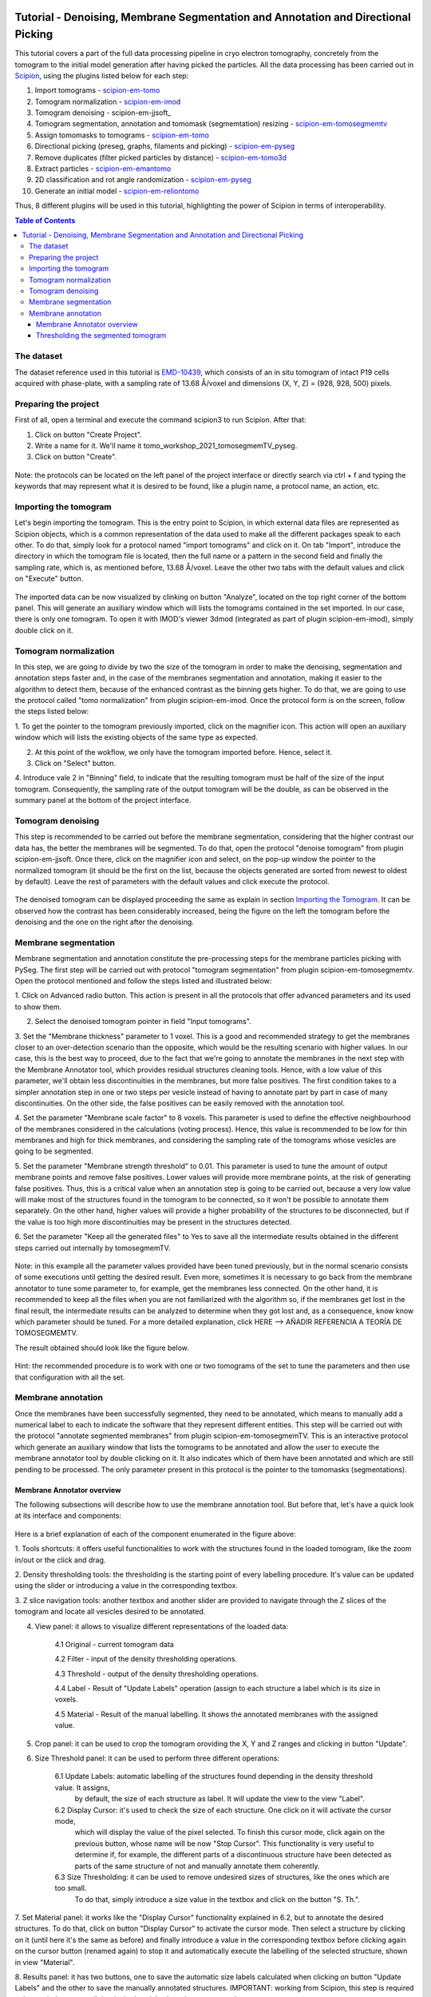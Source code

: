 .. figure:: /docs/images/scipion_logo.gif
   :width: 250
   :alt: scipion logo

.. _Tutorial-Denoising-Membrane-Segmentation-and-Annotation-and-Directional-Picking:

==================================================================================
Tutorial - Denoising, Membrane Segmentation and Annotation and Directional Picking
==================================================================================

This tutorial covers a part of the full data processing pipeline in cryo electron tomography, concretely from the
tomogram to the initial model generation after having picked the particles. All the data processing has been carried
out in Scipion_, using the plugins listed below for each step:

1. Import tomograms - scipion-em-tomo_

2. Tomogram normalization - scipion-em-imod_

3. Tomogram denoising - scipion-em-jjsoft_

4. Tomogram segmentation, annotation and tomomask (segmemtation) resizing - scipion-em-tomosegmemtv_

5. Assign tomomasks to tomograms - scipion-em-tomo_

6. Directional picking (preseg, graphs, filaments and picking) - scipion-em-pyseg_

7. Remove duplicates (filter picked particles by distance) - scipion-em-tomo3d_

8. Extract particles - scipion-em-emantomo_

9. 2D classification and rot angle randomization - scipion-em-pyseg_

10. Generate an initial model - scipion-em-reliontomo_

Thus, 8 different plugins will be used in this tutorial, highlighting the power of Scipion in terms of interoperability.


.. contents:: Table of Contents

The dataset
===========

The dataset reference used in this tutorial is EMD-10439_, which consists of an in situ tomogram of intact P19 cells
acquired with phase-plate, with a sampling rate of 13.68 Å/voxel and dimensions (X, Y, Z) = (928, 928, 500) pixels.

Preparing the project
=====================
First of all, open a terminal and execute the command scipion3 to run Scipion. After that:

1. Click on button "Create Project".

2. Write a name for it. We'll name it tomo_workshop_2021_tomosegmemTV_pyseg.

3. Click on button "Create".

.. figure:: /docs/user/denoising_mbSegmentation_pysegDirPicking/00_createProject.png
   :width: 400
   :alt: Create Project

Note: the protocols can be located on the left panel of the project interface or directly search via ctrl + f and typing
the keywords that may represent what it is desired to be found, like a plugin name, a protocol name, an action, etc.


.. _Importing the Tomogram:

Importing the tomogram
======================
Let's begin importing the tomogram. This is the entry point to Scipion, in which external data files are represented as
Scipion objects, which is a common representation of the data used to make all the different packages speak to each
other. To do that, simply look for a protocol named "import tomograms" and click on it. On tab "Import", introduce the
directory in which the tomogram file is located, then the full name or a pattern in the second field and finally the
sampling rate, which is, as mentioned before, 13.68 Å/voxel. Leave the other two tabs with the default values and click
on "Execute" button.

.. figure:: /docs/user/denoising_mbSegmentation_pysegDirPicking/01_ImportTomo.png
   :width: 500
   :alt: Import tomogram

The imported data can be now visualized by clinking on button "Analyze", located on the top right corner of the bottom
panel. This will generate an auxiliary window which will lists the tomograms contained in the set imported. In our case,
there is only one tomogram. To open it with IMOD's viewer 3dmod (integrated as part of plugin scipion-em-imod), simply
double click on it.

.. figure:: /docs/user/denoising_mbSegmentation_pysegDirPicking/01_res_ImportTomo.png
   :width: 700
   :alt: Import tomogram result

Tomogram normalization
=======================
In this step, we are going to divide by two the size of the tomogram in order to make the denoising, segmentation and
annotation steps faster and, in the case of the membranes segmentation and annotation, making it easier to the
algorithm to detect them, because of the enhanced contrast as the binning gets higher. To do that, we are going to use
the protocol called "tomo normalization" from plugin scipion-em-imod. Once the protocol form is on the screen, follow
the steps listed below:

1. To get the pointer to the tomogram previously imported, click on the magnifier icon. This action will open an
auxiliary window which will lists the existing objects of the same type as expected.

2. At this point of the wokflow, we only have the tomogram imported before. Hence, select it.

3. Click on "Select" button.

4. Introduce vale 2 in "Binning" field, to indicate that the resulting tomogram must be half of the size of the input
tomogram. Consequently, the sampling rate of the output tomogram will be the double, as can be observed in the summary
panel at the bottom of the project interface.

.. figure:: /docs/user/denoising_mbSegmentation_pysegDirPicking/02_NormalizeTomo.png
   :width: 650
   :alt: Normalize tomogram

Tomogram denoising
==================

This step is recommended to be carried out before the membrane segmentation, considering that the higher contrast our
data has, the better the membranes will be segmented. To do that, open the protocol "denoise tomogram" from plugin
scipion-em-jjsoft. Once there, click on the magnifier icon and select, on the pop-up window the pointer to the
normalized tomogram (it should be the first on the list, because the objects generated are sorted from newest to
oldest by default). Leave the rest of parameters with the default values and click execute the protocol.

.. figure:: /docs/user/denoising_mbSegmentation_pysegDirPicking/03_DenoiseTomo.png
   :width: 500
   :alt: Denoise tomogram

The denoised tomogram can be displayed proceeding the same as explain in section `Importing the Tomogram`_. It can be observed
how the contrast has been considerably increased, being the figure on the left the tomogram before the denoising and
the one on the right after the denoising.

.. figure:: /docs/user/denoising_mbSegmentation_pysegDirPicking/03_res_DenoiseTomo.png
   :width: 1000
   :alt: Denoise tomogram result

Membrane segmentation
=====================

Membrane segmentation and annotation constitute the pre-processing steps for the membrane particles picking with PySeg.
The first step will be carried out with protocol "tomogram segmentation" from plugin scipion-em-tomosegmemtv. Open the
protocol mentioned and follow the steps listed and illustrated below:

1. Click on Advanced radio button. This action is present in all the protocols that offer advanced parameters and its
used to show them.

2. Select the denoised tomogram pointer in field "Input tomograms".

3. Set the "Membrane thickness" parameter to 1 voxel. This is a good and recommended strategy to get the membranes closer
to an over-detection scenario than the opposite, which would be the resulting scenario with higher values. In our case,
this is the best way to proceed, due to the fact that we're going to annotate the membranes in the next step with the
Membrane Annotator tool, which provides residual structures cleaning tools. Hence, with a low value of this parameter,
we'll obtain less discontinuities in the membranes, but more false positives. The first condition takes to a simpler
annotation step in one or two steps per vesicle instead of having to annotate part by part in case of many
discontinuities. On the other side, the false positives can be easily removed with the annotation tool.

4. Set the parameter "Membrane scale factor" to 8 voxels. This parameter is used to define the effective neighbourhood
of the membranes considered in the calculations (voting process). Hence, this value is recommended to be low for thin
membranes and high for thick membranes, and considering the sampling rate of the tomograms whose vesicles are going to
be segmented.

5. Set the parameter "Membrane strength threshold" to 0.01. This parameter is used to tune the amount of output
membrane points and remove false positives. Lower values will provide more membrane points, at the risk of generating
false positives. Thus, this is a critical value when an annotation step is going to be carried out, because a very low
value will make most of the structures found in the tomogram to be connected, so it won't be possible to annotate them
separately. On the other hand, higher values will provide a higher probability of the structures to be disconnected,
but if the value is too high more discontinuities may be present in the structures detected.

6. Set the parameter "Keep all the generated files" to Yes to save all the intermediate results obtained in the
different steps carried out internally by tomosegmemTV.


.. figure:: /docs/user/denoising_mbSegmentation_pysegDirPicking/04_MembranesSegmentation.png
   :width: 500
   :alt: Vesicles segmentation

Note: in this example all the parameter values provided have been tuned previously, but in the normal scenario consists
of some executions until getting the desired result. Even more, sometimes it is necessary to go back from the membrane
annotator to tune some parameter to, for example, get the membranes less connected. On the other hand, it is
recommended to keep all the files when you are not familiarized with the algorithm so, if the membranes get lost in the
final result, the intermediate results can be analyzed to determine when they got lost and, as a consequence, know
know which parameter should be tuned. For a more detailed explanation, click HERE --> AÑADIR REFERENCIA A TEORÍA DE
TOMOSEGMEMTV.

The result obtained should look like the figure below.

.. figure:: /docs/user/denoising_mbSegmentation_pysegDirPicking/04_res_MembranesSegmentation.png
   :width: 500
   :alt: Vesicles segmentation result

Hint: the recommended procedure is to work with one or two tomograms of the set to tune the parameters and then use
that configuration with all the set.

Membrane annotation
===================

Once the membranes have been successfully segmented, they need to be annotated, which means to manually add a numerical
label to each to indicate the software that they represent different entities. This step will be carried out with the
protocol "annotate segmented membranes" from plugin scipion-em-tomosegmemTV. This is an interactive protocol which
generate an auxiliary window that lists the tomograms to be annotated and allow the user to execute the membrane
annotator tool by double clicking on it. It also indicates which of them have been annotated and which are still
pending to be processed. The only parameter present in this protocol is the pointer to the tomomasks (segmentations).

.. figure:: /docs/user/denoising_mbSegmentation_pysegDirPicking/05_MembranesAnnotation.png
   :width: 1000
   :alt: Vesicles annotation

Membrane Annotator overview
---------------------------

The following subsections will describe how to use the membrane annotation tool. But before that, let's have a quick
look at its interface and components:

.. figure:: /docs/user/denoising_mbSegmentation_pysegDirPicking/05_MembranesAnnotator_overview.png
   :width: 650
   :alt: Membrane Annotator overview

Here is a brief explanation of each of the component enumerated in the figure above:

1. Tools shortcuts: it offers useful functionalities to work with the structures found in the loaded tomogram, like the
zoom in/out or the click and drag.

2. Density thresholding tools: the thresholding is the starting point of every labelling procedure. It's value can be
updated using the slider or introducing a value in the corresponding textbox.

3. Z slice navigation tools: another textbox and another slider are provided to navigate through the Z slices of the
tomogram and locate all vesicles desired to be annotated.

4. View panel: it allows to visualize different representations of the loaded data:

    4.1 Original - current tomogram data

    4.2 Filter - input of the density thresholding operations.

    4.3 Threshold - output of the density thresholding operations.

    4.4 Label - Result of "Update Labels" operation (assign to each structure a label which is its size in voxels.

    4.5 Material - Result of the manual labelling. It shows the annotated membranes with the assigned value.

5. Crop panel: it can be used to crop the tomogram oroviding the X, Y and Z ranges and clicking in button "Update".

6. Size Threshold panel: it can be used to perform three different operations:

    6.1 Update Labels: automatic labelling of the structures found depending in the density threshold value. It assigns,
        by default, the size of each structure as label. It will update the view to the view "Label".

    6.2 Display Cursor: it's used to check the size of each structure. One click on it will activate the cursor mode,
        which will display the value of the pixel selected. To finish this cursor mode, click again on the previous
        button, whose name will be now "Stop Cursor". This functionality is very useful to determine if, for example,
        the different parts of a discontinuous structure have been detected as parts of the same structure of not and
        manually annotate them coherently.

    6.3 Size Thresholding: it can be used to remove undesired sizes of structures, like the ones which are too small.
        To do that, simply introduce a size value in the textbox and click on the button "S. Th.".

7. Set Material panel: it works like the "Display Cursor" functionality explained in 6.2, but to annotate the desired
structures. To do that, click on button "Display Cursor" to activate the cursor mode. Then select a structure by
clicking on it (until here it's the same as before) and finally introduce a value in the corresponding textbox before
clicking again on the cursor button (renamed again) to stop it and automatically execute the labelling of the selected
structure, shown in view "Material".

8. Results panel: it has two buttons, one to save the automatic size labels calculated when clicking on button "Update
Labels" and the other to save the manually annotated structures. IMPORTANT: working from Scipion, this step is required
to be carried out once all the desired vesicles have been annotated.

9. Log panel: it registers the main actions that have been carried out by the user.

10. Tomogram file name: informative.

11. Data visualization panel.

Thresholding the segmented tomogram
-----------------------------------

.. _Scipion: http://scipion.i2pc.es/
.. _scipion-em-tomo: https://github.com/scipion-em/scipion-em-tomo
.. _scipion-em-imod: https://github.com/scipion-em/scipion-em-imod
.. _scipion-em-jjsoft:: https://github.com/scipion-em/scipion-em-jjsoft
.. _scipion-em-tomosegmemtv: https://github.com/scipion-em/scipion-em-tomosegmemtv
.. _scipion-em-pyseg: https://github.com/scipion-em/scipion-em-pyseg
.. _scipion-em-tomo3d: https://github.com/scipion-em/scipion-em-tomo3d
.. _scipion-em-emantomo: https://github.com/scipion-em/scipion-em-emantomo
.. _scipion-em-reliontomo: https://github.com/scipion-em/scipion-em-reliontomo
.. _EMD-10439: https://www.ebi.ac.uk/emdb/EMD-10439?tab=overview
